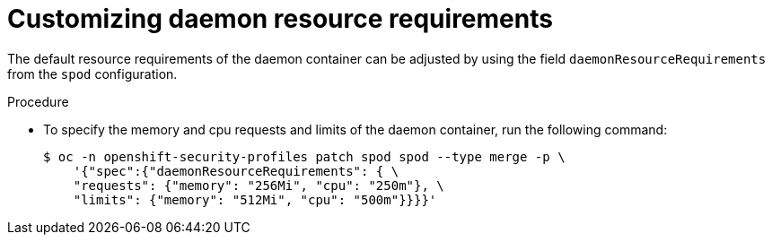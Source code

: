 // Module included in the following assemblies:
//
// * security/security_profiles_operator/spo-advanced.adoc

:_content-type: PROCEDURE
[id="spo-daemon-requirements_{context}"]
= Customizing daemon resource requirements

The default resource requirements of the daemon container can be adjusted by using the field `daemonResourceRequirements`
from the `spod` configuration.

.Procedure

* To specify the memory and cpu requests and limits of the daemon container, run the following command:
+
[source,terminal]
----
$ oc -n openshift-security-profiles patch spod spod --type merge -p \
    '{"spec":{"daemonResourceRequirements": { \
    "requests": {"memory": "256Mi", "cpu": "250m"}, \
    "limits": {"memory": "512Mi", "cpu": "500m"}}}}'
----